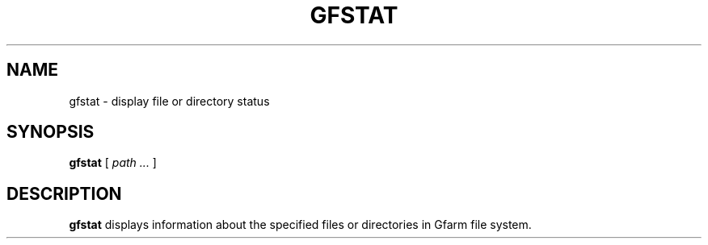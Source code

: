 .\" This manpage has been automatically generated by docbook2man 
.\" from a DocBook document.  This tool can be found at:
.\" <http://shell.ipoline.com/~elmert/comp/docbook2X/> 
.\" Please send any bug reports, improvements, comments, patches, 
.\" etc. to Steve Cheng <steve@ggi-project.org>.
.TH "GFSTAT" "1" "12 November 2003" "Gfarm" ""
.SH NAME
gfstat \- display file or directory status
.SH SYNOPSIS

\fBgfstat\fR [ \fB\fIpath\fB\fR\fI ...\fR ]

.SH "DESCRIPTION"
.PP
\fBgfstat\fR displays information about the
specified files or directories in Gfarm file system.

